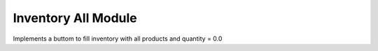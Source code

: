 Inventory All Module
####################

Implements a buttom to fill inventory with all products and
quantity = 0.0
